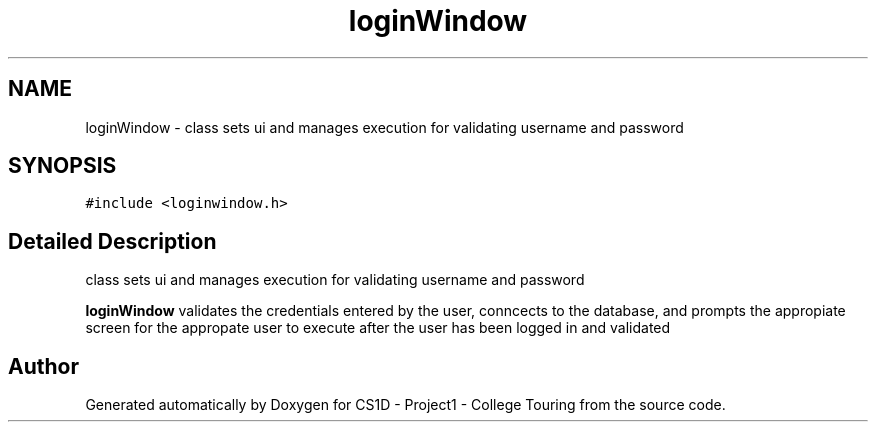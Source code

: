 .TH "loginWindow" 3 "Mon Mar 23 2020" "Version 1" "CS1D - Project1 - College Touring" \" -*- nroff -*-
.ad l
.nh
.SH NAME
loginWindow \- class sets ui and manages execution for validating username and password  

.SH SYNOPSIS
.br
.PP
.PP
\fC#include <loginwindow\&.h>\fP
.SH "Detailed Description"
.PP 
class sets ui and manages execution for validating username and password 

\fBloginWindow\fP validates the credentials entered by the user, conncects to the database, and prompts the appropiate screen for the appropate user to execute after the user has been logged in and validated 

.SH "Author"
.PP 
Generated automatically by Doxygen for CS1D - Project1 - College Touring from the source code\&.
